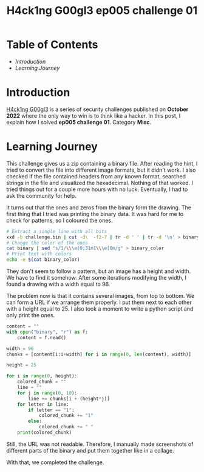 #+title: H4ck1ng G00gl3 ep005 challenge 01
#+hugo_publishdate: 2022-11-28
#+options: tags:nil

* Table of Contents                                               :TOC_5_org:
- [[Introduction][Introduction]]
- [[Learning Journey][Learning Journey]]

* Introduction

[[https://h4ck1ng.google/][H4ck1ng G00gl3]] is a series of security challenges published on *October 2022* where the only way to win is to think like a hacker. In this post, I explain how I solved *ep005 challenge 01*. Category *Misc*.

* Learning Journey

#+attr_html: :class centered-image
[[/images/h4ck1ng00gl3/ep005ch01/intro.png]]

This challenge gives us a zip containing a binary file. After reading the hint, I tried to convert the file into different image formats, but it didn't work. I also checked if the file contained headers from any known format, searched strings in the file and visualized the hexadecimal. Nothing of that worked. I tried things out for a couple more hours with no luck. Eventually, I had to ask the community for help.

It turns out that the ones and zeros from the binary form the drawing. The first thing that I tried was printing the binary data. It was hard for me to check for patterns, so I coloured the ones.

#+begin_src bash
  # Extract a single line with all bits
  xxd -b challenge.bin | cut -d\  -f2-7 | tr -d ' ' | tr -d '\n' > binary
  # Change the color of the ones
  cat binary | sed "s/1/\\\e[0;31m1\\\e[0m/g" > binary_color
  # Print text with colors
  echo -e $(cat binary_color)
#+end_src

#+attr_html: :width 1000px
#+attr_html: :class centered-image
[[/images/h4ck1ng00gl3/ep005ch01/colored-binary-output.png]]

They don't seem to follow a pattern, but an image has a height and width. We have to find it somehow. After some iterations modifying the width, I found a drawing with a width equal to 96.

#+attr_html: :width 1000px
#+attr_html: :class centered-image
[[/images/h4ck1ng00gl3/ep005ch01/colored-binary-drawing.png]]

The problem now is that it contains several images, from top to bottom. We can form a URL if we arrange them properly. I put them next to each other with a height equal to 25. I also took a moment to write a python script and only print the ones.

#+begin_src python
content = ""
with open("binary", "r") as f:
    content = f.read()

width = 96
chunks = [content[i:i+width] for i in range(0, len(content), width)]

height = 25

for i in range(0, height):
    colored_chunk = ""
    line = ""
    for j in range(0, 10):
        line += chunks[i + (height*j)]
    for letter in line:
        if letter == "1":
            colored_chunk += "1"
        else:
            colored_chunk += " "
    print(colored_chunk)
#+end_src

#+attr_html: :width 1000px
#+attr_html: :class centered-image
[[/images/h4ck1ng00gl3/ep005ch01/wide-drawing.png]]

Still, the URL was not readable. Therefore, I manually made screenshots of different parts of the binary and put them together like in a collage.

#+attr_html: :width 1000px
#+attr_html: :class centered-image
[[/images/h4ck1ng00gl3/ep005ch01/images-together.png]]

With that, we completed the challenge.

#+attr_html: :class centered-image
[[/images/h4ck1ng00gl3/ep005ch01/intro.png]]
